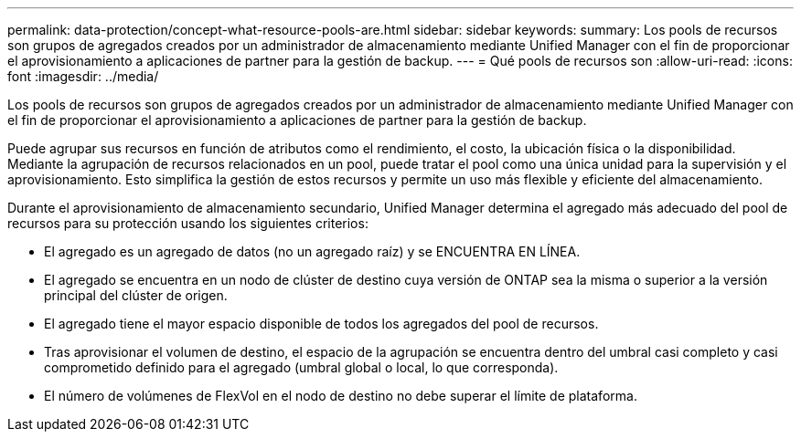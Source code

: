 ---
permalink: data-protection/concept-what-resource-pools-are.html 
sidebar: sidebar 
keywords:  
summary: Los pools de recursos son grupos de agregados creados por un administrador de almacenamiento mediante Unified Manager con el fin de proporcionar el aprovisionamiento a aplicaciones de partner para la gestión de backup. 
---
= Qué pools de recursos son
:allow-uri-read: 
:icons: font
:imagesdir: ../media/


[role="lead"]
Los pools de recursos son grupos de agregados creados por un administrador de almacenamiento mediante Unified Manager con el fin de proporcionar el aprovisionamiento a aplicaciones de partner para la gestión de backup.

Puede agrupar sus recursos en función de atributos como el rendimiento, el costo, la ubicación física o la disponibilidad. Mediante la agrupación de recursos relacionados en un pool, puede tratar el pool como una única unidad para la supervisión y el aprovisionamiento. Esto simplifica la gestión de estos recursos y permite un uso más flexible y eficiente del almacenamiento.

Durante el aprovisionamiento de almacenamiento secundario, Unified Manager determina el agregado más adecuado del pool de recursos para su protección usando los siguientes criterios:

* El agregado es un agregado de datos (no un agregado raíz) y se ENCUENTRA EN LÍNEA.
* El agregado se encuentra en un nodo de clúster de destino cuya versión de ONTAP sea la misma o superior a la versión principal del clúster de origen.
* El agregado tiene el mayor espacio disponible de todos los agregados del pool de recursos.
* Tras aprovisionar el volumen de destino, el espacio de la agrupación se encuentra dentro del umbral casi completo y casi comprometido definido para el agregado (umbral global o local, lo que corresponda).
* El número de volúmenes de FlexVol en el nodo de destino no debe superar el límite de plataforma.

